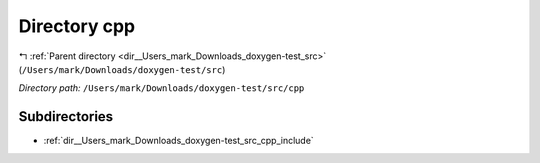 .. _dir__Users_mark_Downloads_doxygen-test_src_cpp:


Directory cpp
=============


|exhale_lsh| :ref:`Parent directory <dir__Users_mark_Downloads_doxygen-test_src>` (``/Users/mark/Downloads/doxygen-test/src``)

.. |exhale_lsh| unicode:: U+021B0 .. UPWARDS ARROW WITH TIP LEFTWARDS

*Directory path:* ``/Users/mark/Downloads/doxygen-test/src/cpp``

Subdirectories
--------------

- :ref:`dir__Users_mark_Downloads_doxygen-test_src_cpp_include`



